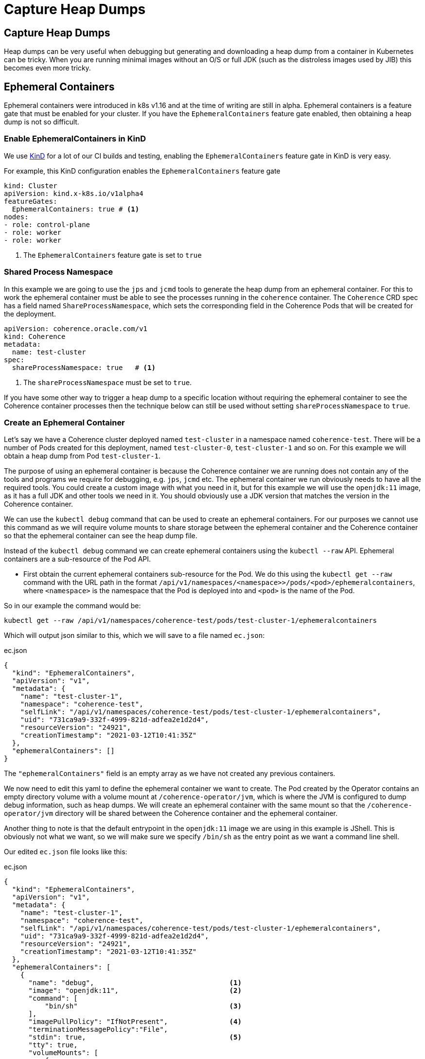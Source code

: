 ///////////////////////////////////////////////////////////////////////////////

    Copyright (c) 2021, Oracle and/or its affiliates.
    Licensed under the Universal Permissive License v 1.0 as shown at
    http://oss.oracle.com/licenses/upl.

///////////////////////////////////////////////////////////////////////////////

= Capture Heap Dumps

== Capture Heap Dumps

Heap dumps can be very useful when debugging but generating and downloading a heap dump from a container in Kubernetes can be tricky. When you are running minimal images without an O/S or full JDK (such as the distroless images used by JIB) this becomes even more tricky.

== Ephemeral Containers

Ephemeral containers were introduced in k8s v1.16 and at the time of writing are still in alpha.
Ephemeral containers is a feature gate that must be enabled for your cluster.
If you have the `EphemeralContainers` feature gate enabled, then obtaining a heap dump is not so difficult.

=== Enable EphemeralContainers in KinD

We use https://kind.sigs.k8s.io[KinD] for a lot of our CI builds and testing, enabling the `EphemeralContainers` feature gate in KinD is very easy.

For example, this KinD configuration enables the `EphemeralContainers` feature gate
[source,yaml]
----
kind: Cluster
apiVersion: kind.x-k8s.io/v1alpha4
featureGates:
  EphemeralContainers: true # <1>
nodes:
- role: control-plane
- role: worker
- role: worker
----
<1> The `EphemeralContainers` feature gate is set to `true`

=== Shared Process Namespace

In this example we are going to use the `jps` and `jcmd` tools to generate the heap dump from an ephemeral container.
For this to work the ephemeral container must be able to see the processes running in the `coherence` container.
The `Coherence` CRD spec has a field named `ShareProcessNamespace`, which sets the corresponding field in the Coherence Pods that will be created for the deployment.

[source,yaml]
----
apiVersion: coherence.oracle.com/v1
kind: Coherence
metadata:
  name: test-cluster
spec:
  shareProcessNamespace: true   # <1>
----

<1> The `shareProcessNamespace` must be set to `true`.

If you have some other way to trigger a heap dump to a specific location without requiring the ephemeral container to see the Coherence container processes then the technique below can still be used without setting `shareProcessNamespace` to `true`.

=== Create an Ephemeral Container

Let's say we have a Coherence cluster deployed named `test-cluster` in a namespace named `coherence-test`.
There will be a number of Pods created for this deployment, named `test-cluster-0`, `test-cluster-1` and so on.
For this example we will obtain a heap dump from Pod `test-cluster-1`.

The purpose of using an ephemeral container is because the Coherence container we are running does not contain any of the tools and programs we require for debugging, e.g. `jps`, `jcmd` etc.
The ephemeral container we run obviously needs to have all the required tools. You could create a custom image with what you need in it, but for this example we will use the `openjdk:11` image, as it has a full JDK and other tools we need in it.
You should obviously use a JDK version that matches the version in the Coherence container.

We can use the `kubectl debug` command that can be used to create an ephemeral containers.
For our purposes we cannot use this command as we will require volume mounts to share storage between the ephemeral container and the Coherence container so that the ephemeral container can see the heap dump file.

Instead of the `kubectl debug` command we can create ephemeral containers using the `kubectl --raw` API.
Ephemeral containers are a sub-resource of the Pod API.

* First obtain the current ephemeral containers sub-resource for the Pod.
We do this using the `kubectl get --raw` command with the URL path in the format `/api/v1/namespaces/<namespace>>/pods/<pod>/ephemeralcontainers`, where `<namespace>` is the namespace that the Pod is deployed into and `<pod>` is the name of the Pod.

So in our example the command would be:
[source,bash]
----
kubectl get --raw /api/v1/namespaces/coherence-test/pods/test-cluster-1/ephemeralcontainers
----

Which will output json similar to this, which we will save to a file named `ec.json`:
[source,json]
.ec.json
----
{
  "kind": "EphemeralContainers",
  "apiVersion": "v1",
  "metadata": {
    "name": "test-cluster-1",
    "namespace": "coherence-test",
    "selfLink": "/api/v1/namespaces/coherence-test/pods/test-cluster-1/ephemeralcontainers",
    "uid": "731ca9a9-332f-4999-821d-adfea2e1d2d4",
    "resourceVersion": "24921",
    "creationTimestamp": "2021-03-12T10:41:35Z"
  },
  "ephemeralContainers": []
}
----

The `"ephemeralContainers"` field is an empty array as we have not created any previous containers.

We now need to edit this yaml to define the ephemeral container we want to create.
The Pod created by the Operator contains an empty directory volume with a volume mount at `/coherence-operator/jvm`, which is where the JVM is configured to dump debug information, such as heap dumps.
We will create an ephemeral container with the same mount so that the `/coherence-operator/jvm` directory will be shared between the Coherence container and the ephemeral container.

Another thing to note is that the default entrypoint in the `openjdk:11` image we are using in this example is JShell.
This is obviously not what we want, so we will make sure we specify `/bin/sh` as the entry point as we want a command line shell.

Our edited `ec.json` file looks like this:
[source,json]
.ec.json
----
{
  "kind": "EphemeralContainers",
  "apiVersion": "v1",
  "metadata": {
    "name": "test-cluster-1",
    "namespace": "coherence-test",
    "selfLink": "/api/v1/namespaces/coherence-test/pods/test-cluster-1/ephemeralcontainers",
    "uid": "731ca9a9-332f-4999-821d-adfea2e1d2d4",
    "resourceVersion": "24921",
    "creationTimestamp": "2021-03-12T10:41:35Z"
  },
  "ephemeralContainers": [
    {
      "name": "debug",                                 <1>
      "image": "openjdk:11",                           <2>
      "command": [
          "bin/sh"                                     <3>
      ],
      "imagePullPolicy": "IfNotPresent",               <4>
      "terminationMessagePolicy":"File",
      "stdin": true,                                   <5>
      "tty": true,
      "volumeMounts": [
          {
              "mountPath": "/coherence-operator/jvm",  <6>
              "name": "jvm"
          }
      ]
    }
  ]
}
----

<1> We add an ephemeral container named `debug`. The name can be anything as long as it is unique in the Pod.

<2> We specify that the image used for the container is `openjdk:11`

<3> Specify `/bin/sh` as the container entry point so that we get a command line shell

<4> We must specify an image pull policy

<5> We want an interactive container, so we specify `stdin` and `tty`

<6> We create the same volume mount to `/coherence-operator/jvm` that the Coherence container has.


We can now re-apply the json to add the new ephemeral container using the `kubectl replace --raw` command to the same URL path we used for the `get` command above, this time using `-f ec.json` to specify the json we want to replace.

[source,bash]
----
kubectl replace --raw /api/v1/namespaces/coherence-test/pods/test-cluster-1/ephemeralcontainers -f ec.json
----

After executing the above command the ephemeral container should have been created, we can now attach to it.

=== Attach to the Ephemeral Container

We now have an ephemeral container named `debug` in the Pod `test-cluster-1`.
We need to attach to the container so that we can create the heap dump.

[source,bash]
----
kubectl attach test-cluster-1 -c debug -it -n coherence-test
----

The command above will attach an interactive (`-it`) session to the `debug` container (specified with `-c debug`) in Pod `test-cluster-1`, in the namespace `coherence-test`.
Displaying something like this:

[source,bash]
----
If you don't see a command prompt, try pressing enter.

#
----

=== Trigger the Heap Dump

We can now generate the heap dump for the Coherence process using `jcmd`, but first we need to find its PID using `jps`.

[source,bash]
----
jps -l
----

Which will display something like this:
[source,bash]
----
117 jdk.jcmd/sun.tools.jps.Jps
55 com.oracle.coherence.k8s.Main
----

The main class run by the Operator is `com.oracle.coherence.k8s.Main` so the PID of the Coherence process is `55`.
We can now use `jcmd` to generate the heap dump. We need to make sure that the heap dump is created in the `/coherence-operator/jvm/` directory, as this is shared between both containers.

[source,bash]
----
jcmd 55 GC.heap_dump /coherence-operator/jvm/heap-dump.hprof
----

After running the command above, we will have a heap dump file that we can access from the ephemeral `Pod`.
We have a number of choices about how to get the file out of the Pod and somewhere that we can analyze it.
We could use `sftp` to ship it somewhere, or some tools to copy it to cloud storage or just simply use `kubectl cp` to copy it.

NOTE: Do not exit out of the ephemeral container session until you have copied the heap dump.

The `kubectl cp` command is in the form `kubectl cp <namespace>/<pod>/<file> <local-file> -c <container>`.
So to use `kubectl cp` we can execute a command like the following:

[source,bash]
----
kubectl cp coherence-test/test-cluster-1:/coherence-operator/jvm/heap-dump.hprof \
    $(pwd)/heap-dump.hprof -c debug
----

We will now have a file called `heap-dump.hprof` in the current directory.
We can now exit out of the ephemeral container.







